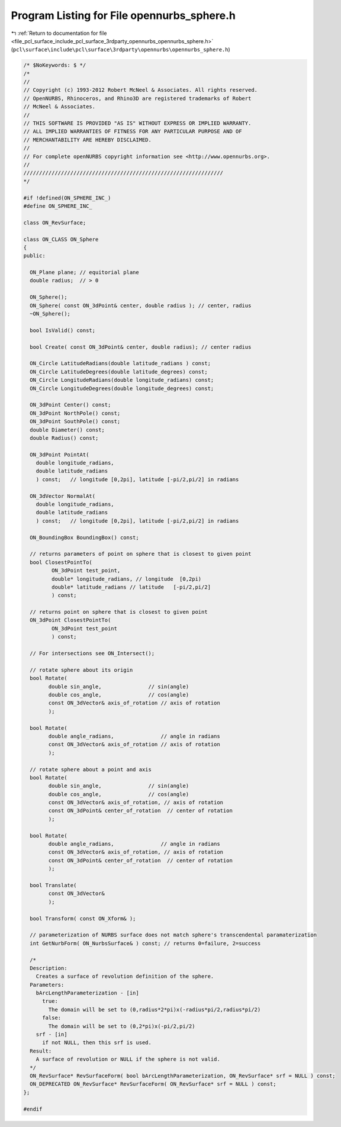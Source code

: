 
.. _program_listing_file_pcl_surface_include_pcl_surface_3rdparty_opennurbs_opennurbs_sphere.h:

Program Listing for File opennurbs_sphere.h
===========================================

|exhale_lsh| :ref:`Return to documentation for file <file_pcl_surface_include_pcl_surface_3rdparty_opennurbs_opennurbs_sphere.h>` (``pcl\surface\include\pcl\surface\3rdparty\opennurbs\opennurbs_sphere.h``)

.. |exhale_lsh| unicode:: U+021B0 .. UPWARDS ARROW WITH TIP LEFTWARDS

.. code-block:: cpp

   /* $NoKeywords: $ */
   /*
   //
   // Copyright (c) 1993-2012 Robert McNeel & Associates. All rights reserved.
   // OpenNURBS, Rhinoceros, and Rhino3D are registered trademarks of Robert
   // McNeel & Associates.
   //
   // THIS SOFTWARE IS PROVIDED "AS IS" WITHOUT EXPRESS OR IMPLIED WARRANTY.
   // ALL IMPLIED WARRANTIES OF FITNESS FOR ANY PARTICULAR PURPOSE AND OF
   // MERCHANTABILITY ARE HEREBY DISCLAIMED.
   //        
   // For complete openNURBS copyright information see <http://www.opennurbs.org>.
   //
   ////////////////////////////////////////////////////////////////
   */
   
   #if !defined(ON_SPHERE_INC_)
   #define ON_SPHERE_INC_
   
   class ON_RevSurface;
   
   class ON_CLASS ON_Sphere
   {
   public:
     
     ON_Plane plane; // equitorial plane
     double radius;  // > 0
   
     ON_Sphere();
     ON_Sphere( const ON_3dPoint& center, double radius ); // center, radius
     ~ON_Sphere();
   
     bool IsValid() const;
   
     bool Create( const ON_3dPoint& center, double radius); // center radius
   
     ON_Circle LatitudeRadians(double latitude_radians ) const;
     ON_Circle LatitudeDegrees(double latitude_degrees) const;
     ON_Circle LongitudeRadians(double longitude_radians) const;
     ON_Circle LongitudeDegrees(double longitude_degrees) const;
   
     ON_3dPoint Center() const;
     ON_3dPoint NorthPole() const;
     ON_3dPoint SouthPole() const;
     double Diameter() const;
     double Radius() const;
   
     ON_3dPoint PointAt(
       double longitude_radians, 
       double latitude_radians
       ) const;   // longitude [0,2pi], latitude [-pi/2,pi/2] in radians
   
     ON_3dVector NormalAt(
       double longitude_radians, 
       double latitude_radians
       ) const;   // longitude [0,2pi], latitude [-pi/2,pi/2] in radians
   
     ON_BoundingBox BoundingBox() const;
   
     // returns parameters of point on sphere that is closest to given point
     bool ClosestPointTo( 
            ON_3dPoint test_point, 
            double* longitude_radians, // longitude  [0,2pi)
            double* latitude_radians // latitude   [-pi/2,pi/2]
            ) const;
   
     // returns point on sphere that is closest to given point
     ON_3dPoint ClosestPointTo( 
            ON_3dPoint test_point
            ) const;
   
     // For intersections see ON_Intersect();
   
     // rotate sphere about its origin
     bool Rotate(
           double sin_angle,               // sin(angle)
           double cos_angle,               // cos(angle)
           const ON_3dVector& axis_of_rotation // axis of rotation
           );
   
     bool Rotate(
           double angle_radians,               // angle in radians
           const ON_3dVector& axis_of_rotation // axis of rotation
           );
   
     // rotate sphere about a point and axis
     bool Rotate(
           double sin_angle,               // sin(angle)
           double cos_angle,               // cos(angle)
           const ON_3dVector& axis_of_rotation, // axis of rotation
           const ON_3dPoint& center_of_rotation  // center of rotation
           );
   
     bool Rotate(
           double angle_radians,               // angle in radians
           const ON_3dVector& axis_of_rotation, // axis of rotation
           const ON_3dPoint& center_of_rotation  // center of rotation
           );
   
     bool Translate(
           const ON_3dVector&
           );
   
     bool Transform( const ON_Xform& );
   
     // parameterization of NURBS surface does not match sphere's transcendental paramaterization
     int GetNurbForm( ON_NurbsSurface& ) const; // returns 0=failure, 2=success
   
     /*
     Description:
       Creates a surface of revolution definition of the sphere.
     Parameters:
       bArcLengthParameterization - [in]
         true: 
           The domain will be set to (0,radius*2*pi)x(-radius*pi/2,radius*pi/2)
         false: 
           The domain will be set to (0,2*pi)x(-pi/2,pi/2)
       srf - [in]
         if not NULL, then this srf is used.
     Result:
       A surface of revolution or NULL if the sphere is not valid.
     */
     ON_RevSurface* RevSurfaceForm( bool bArcLengthParameterization, ON_RevSurface* srf = NULL ) const;
     ON_DEPRECATED ON_RevSurface* RevSurfaceForm( ON_RevSurface* srf = NULL ) const;
   };
   
   #endif
